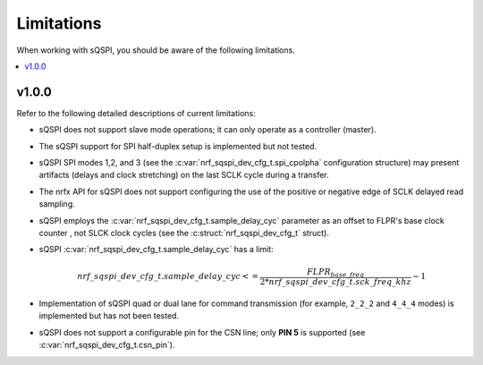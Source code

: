.. _sqspi_limitations:

Limitations
###########

When working with sQSPI, you should be aware of the following limitations.

.. contents::
   :local:
   :depth: 2

v1.0.0
******

Refer to the following detailed descriptions of current limitations:

* sQSPI does not support slave mode operations; it can only operate as a controller (master).
* The sQSPI support for SPI half-duplex setup is implemented but not tested.
* sQSPI SPI modes 1,2, and 3 (see the :c:var:`nrf_sqspi_dev_cfg_t.spi_cpolpha` configuration structure) may present artifacts (delays and clock stretching) on the last SCLK cycle during a transfer.
* The nrfx API for sQSPI does not support configuring the use of the positive or negative edge of SCLK delayed read sampling.
* sQSPI employs the :c:var:`nrf_sqspi_dev_cfg_t.sample_delay_cyc` parameter as an offset to FLPR's base clock counter , not SLCK clock cycles (see the :c:struct:`nrf_sqspi_dev_cfg_t` struct).
* sQSPI :c:var:`nrf_sqspi_dev_cfg_t.sample_delay_cyc` has a limit:

  .. math::
     nrf\_sqspi\_dev\_cfg\_t.sample\_delay\_cyc <= \frac{FLPR_{base\_freq}}{2*nrf\_sqspi\_dev\_cfg\_t.sck\_freq\_khz} - 1

* Implementation of sQSPI quad or dual lane for command transmission (for example, ``2_2_2`` and ``4_4_4`` modes) is implemented but has not been tested.
* sQSPI does not support a configurable pin for the CSN line; only **PIN 5** is supported (see :c:var:`nrf_sqspi_dev_cfg_t.csn_pin`).
